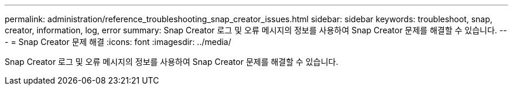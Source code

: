 ---
permalink: administration/reference_troubleshooting_snap_creator_issues.html 
sidebar: sidebar 
keywords: troubleshoot, snap, creator, information, log, error 
summary: Snap Creator 로그 및 오류 메시지의 정보를 사용하여 Snap Creator 문제를 해결할 수 있습니다. 
---
= Snap Creator 문제 해결
:icons: font
:imagesdir: ../media/


[role="lead"]
Snap Creator 로그 및 오류 메시지의 정보를 사용하여 Snap Creator 문제를 해결할 수 있습니다.

